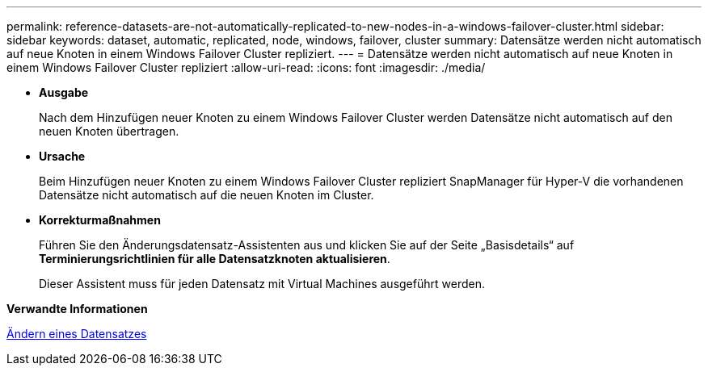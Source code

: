 ---
permalink: reference-datasets-are-not-automatically-replicated-to-new-nodes-in-a-windows-failover-cluster.html 
sidebar: sidebar 
keywords: dataset, automatic, replicated, node, windows, failover, cluster 
summary: Datensätze werden nicht automatisch auf neue Knoten in einem Windows Failover Cluster repliziert. 
---
= Datensätze werden nicht automatisch auf neue Knoten in einem Windows Failover Cluster repliziert
:allow-uri-read: 
:icons: font
:imagesdir: ./media/


* *Ausgabe*
+
Nach dem Hinzufügen neuer Knoten zu einem Windows Failover Cluster werden Datensätze nicht automatisch auf den neuen Knoten übertragen.

* *Ursache*
+
Beim Hinzufügen neuer Knoten zu einem Windows Failover Cluster repliziert SnapManager für Hyper-V die vorhandenen Datensätze nicht automatisch auf die neuen Knoten im Cluster.

* *Korrekturmaßnahmen*
+
Führen Sie den Änderungsdatensatz-Assistenten aus und klicken Sie auf der Seite „Basisdetails“ auf *Terminierungsrichtlinien für alle Datensatzknoten aktualisieren*.

+
Dieser Assistent muss für jeden Datensatz mit Virtual Machines ausgeführt werden.



*Verwandte Informationen*

xref:task-modify-a-dataset.adoc[Ändern eines Datensatzes]
